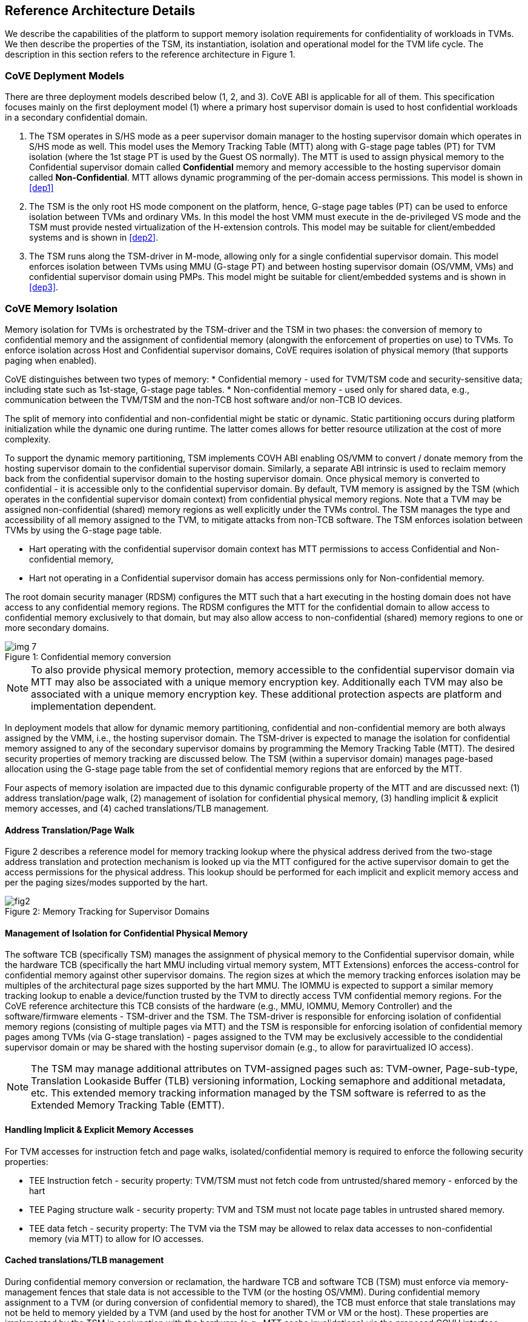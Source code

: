 :imagesdir: ./images

[[refarch]]
== Reference Architecture Details

We describe the capabilities of the platform to support memory isolation
requirements for confidentiality of workloads in TVMs. We then describe
the properties of the TSM, its instantiation, isolation and operational model
for the TVM life cycle. The description in this section refers to the reference
architecture in Figure 1.

=== CoVE Deplyment Models
There are three deployment models described below (1, 2, and 3). CoVE ABI is applicable for 
all of them. This specification focuses mainly on the first deployment model (1) where a
primary host supervisor domain is used to host confidential workloads in a
secondary confidential domain.

. The TSM operates in S/HS mode as a peer supervisor domain manager to the
hosting supervisor domain which operates in S/HS mode as well. This model uses
the Memory Tracking Table (MTT) along with G-stage page tables (PT) for TVM isolation (where the 1st
stage PT is used by the Guest OS normally). The MTT is used to assign physical
memory to the Confidential supervisor domain called *Confidential* memory and
memory accessible to the hosting supervisor domain called *Non-Confidential*.
MTT allows dynamic programming of the per-domain access permissions. This model
is shown in <<dep1>>

. The TSM is the only root HS mode component on the platform, hence, G-stage
page tables (PT) can be used to enforce isolation between TVMs and
ordinary VMs. In this model the host VMM must execute in the de-privileged VS
mode and the TSM must provide nested virtualization of the H-extension controls.
This model may be suitable for client/embedded systems and is shown in <<dep2>>.

. The TSM runs along the TSM-driver in M-mode, allowing only for a single confidential 
supervisor domain. This model enforces isolation between TVMs using MMU (G-stage PT) and 
between hosting supervisor domain (OS/VMM, VMs) and confidential supervisor domain using PMPs.
This model might be suitable for client/embedded systems and is shown in <<dep3>>.

=== CoVE Memory Isolation
Memory isolation for TVMs is orchestrated by the TSM-driver and the TSM in two
phases: the conversion of memory to confidential memory and the assignment of
confidential memory (alongwith the enforcement of properties on use) to TVMs.
To enforce isolation across Host and Confidential supervisor domains, CoVE
requires isolation of physical memory (that supports paging when enabled). 

CoVE distinguishes between two types of memory:
* Confidential memory - used for TVM/TSM code and security-sensitive data;
including state such as 1st-stage, G-stage page tables.
* Non-confidential memory - used only for shared data, e.g., communication
between the TVM/TSM and the non-TCB host software and/or non-TCB IO devices.

The split of memory into confidential and non-confidential might be static or dynamic. 
Static partitioning occurs during platform initialization while the dynamic one during runtime.
The latter comes allows for better resource utilization at the cost of more complexity. 

To support the dynamic memory partitioning, TSM implements COVH ABI enabling OS/VMM to convert / donate memory from the 
hosting supervisor domain to the confidential supervisor domain. Similarly, a separate ABI intrinsic 
is used to reclaim memory back from the
confidential supervisor domain to the hosting supervisor domain. Once physical
memory is converted to confidential - it is accessible only to the confidential
supervisor domain. By default, TVM memory is assigned by the TSM (which
operates in the confidential supervisor domain context) from confidential
physical memory regions. Note that a TVM may be assigned non-confidential
(shared) memory regions as well explicitly under the TVMs control. The TSM
manages the type and accessibility of all memory assigned to the TVM, to
mitigate attacks from non-TCB software. The TSM enforces isolation between TVMs
by using the G-stage page table.

* Hart operating with the confidential supervisor domain context has MTT
permissions to access Confidential and Non-confidential memory,
* Hart not operating in a Confidential supervisor domain has access permissions
only for Non-confidential memory.

The root domain security manager (RDSM) configures the MTT such that a hart executing 
in the hosting domain does not have access to any confidential memory regions. The RDSM configures the
MTT for the confidential domain to allow access to confidential memory
exclusively to that domain, but may also allow access to non-confidential
(shared) memory regions to one or more secondary domains.

[caption="Figure {counter:image}: ", reftext="Figure {image}"]
[title= "Confidential memory conversion"]
image::img_7.png[]

[NOTE]
====
To also provide physical memory protection, memory accessible to the
confidential supervisor domain via MTT may also be associated with a unique
memory encryption key. Additionally each TVM may also be associated with a
unique memory encryption key. These additional protection aspects are platform
and implementation dependent.
====

In deployment models that allow for dynamic memory partitioning,
confidential and non-confidential memory are both always assigned by the VMM,
i.e., the hosting supervisor domain. The TSM-driver is expected to manage the
isolation for confidential memory assigned to any of the secondary supervisor
domains by programming the Memory Tracking Table (MTT). The desired security
properties of memory tracking are discussed below. The TSM (within a supervisor
domain) manages page-based allocation using the G-stage page table from the set
of confidential memory regions that are enforced by the MTT.

Four aspects of memory isolation are impacted due to this dynamic configurable
property of the MTT and are discussed next: (1) address translation/page walk, (2) management of isolation 
for confidential physical memory, (3) handling implicit & explicit memory accesses, and
(4) cached translations/TLB management.

==== Address Translation/Page Walk
Figure 2 describes a reference model for memory tracking lookup where
the physical address derived from the two-stage address translation and
protection mechanism is looked up via the MTT configured for the active
supervisor domain to get the access permissions for the physical address. This
lookup should be performed for each implicit and explicit memory access and per
the paging sizes/modes supported by the hart.

[caption="Figure {counter:image}: ", reftext="smmtt"]
[title= "Memory Tracking for Supervisor Domains"]
image::https://github.com/riscv/riscv-smmtt/blob/main/images/fig2.png?raw=true[]

==== Management of Isolation for Confidential Physical Memory

The software TCB (specifically TSM) manages the assignment of physical memory to the Confidential
supervisor domain, while the hardware TCB (specifically the hart MMU including virtual memory system,
MTT Extensions) enforces the access-control for confidential memory against
other supervisor domains. The region sizes at which the memory tracking enforces
isolation may be multiples of the architectural page sizes supported by the hart
MMU. The IOMMU is expected to support a similar memory tracking lookup
to enable a device/function trusted by the TVM to directly access
TVM confidential memory regions. For the CoVE reference architecture this TCB
consists of the hardware (e.g., MMU, IOMMU, Memory Controller) and the software/firmware elements -
TSM-driver and the TSM. The TSM-driver is responsible for enforcing isolation of
confidential memory regions (consisting of multiple pages via MTT) and the TSM
is responsible for enforcing isolation of confidential memory pages among TVMs
(via G-stage translation) - pages assigned to the TVM may be exclusively
accessible to the condidential supervisor domain or may be shared with the
hosting supervisor domain (e.g., to allow for paravirtualized IO access).

[NOTE]
====
The TSM may manage additional attributes on TVM-assigned pages such as:
TVM-owner, Page-sub-type, Translation Lookaside Buffer (TLB) versioning information, Locking semaphore and
additional metadata, etc. This extended memory tracking information managed by
the TSM software is referred to as the Extended Memory Tracking Table (EMTT).
====

==== Handling Implicit & Explicit Memory Accesses
For TVM accesses for instruction fetch and page walks, isolated/confidential
memory is required to enforce the following security properties:

* TEE Instruction fetch - security property: TVM/TSM must not fetch code
from untrusted/shared memory - enforced by the hart
* TEE Paging structure walk - security property: TVM and TSM must not locate
page tables in untrusted shared memory.
* TEE data fetch - security property: The TVM via the TSM may be allowed to
relax data accesses to non-confidential memory (via MTT) to allow for IO
accesses.

==== Cached translations/TLB management
During confidential memory conversion or reclamation, the hardware TCB
and software TCB (TSM) must enforce via memory-management fences
that stale data is not accessible to the TVM (or the hosting OS/VMM).
During confidential memory assignment to a TVM (or during conversion
of confidential memory to shared), the TCB must enforce that stale
translations may not be held to memory yielded by a TVM (and used
by the host for another TVM or VM or the host).
These properties are implemented by the TSM in conjunction with
the hardware (e.g., MTT cache invalidations) via the proposed COVH interface.

[NOTE]
====
Regarding stale data in memory: If the TVM is gracefully shutdown, it may scrub
its confidential memory. If the TVM is not gracefully shutdown, or the host is
reclaiming memory assigned to a TVM, the TSM must perform scrubbing of
confidential memory before returning control of the memory to the host (via the
MTT) or assigning to another TVM. If the TVM is converting memory from
confidential to non-confidential, then the TVM must scrub the confidential
memory being returned to the host via `sbi_covg_share_memory_region`.
====

=== TSM initialization

The CoVE architecture requires a hardware root-of-trust (RoT) for supporting
TCB measurement, reporting and storage <<R8>>. The root-of-trust for
measurement (RTM) is defined as the TCB component that performs a
measurement of an entity and cryptographically signs it as attestation
evidence subsequently reported to a relying party. The
root-of-trust for reporting (RTR) is typically a hardware RoT that reliably
provides authenticity and non-repudiation services for the purposes of
attesting to the origin, integrity and security version of platform TCB
components. Each TCB layer should have associated security version numbers
(SVN) to allow for TCB recovery in the event of security vulnerabilities
discovered in a prior version of the TCB layer.

During platform initialization, hardware and firmware elements form the RTM that measure the
TSM-driver. The TSM-driver acts as the RTM for the TSM loaded on the
platform. The TSM-driver initializes the TSM-memory-region for the TSM -
this TSM-memory-region must be in confidential memory. The TSM binary may be
provided by the OS/VMM which may independently authenticate the binary
before loading the binary into the TSM-memory-region via the TSM-driver.
Alternatively, the platform firmware may pre-load the RoT-authenticated TSM
binary via the TSM-driver.

In both cases, the TSM binary loaded must be measured and may be
authenticated (per cryptographic signature mechanisms) by the TSM-driver
during the loading process, so that the TSM used is reflected in the
attestation rooted in a hardware RoT. The authentication process provides
additional control to restrict TSM binaries that can be loaded on the
platform based on policies such as version, vendor, etc. In addition to the
measurements, a security version number (SVN) of the TSM should be recorded
by the TSM-driver into the firmware measurement registers accessible only
to the TSM-driver and higher privilege components. The measurements and
versions of the hardware RoT, the TSM-driver and the TSM will subsequently be
provided as evidence of a specific TSM being loaded on a specific platform.

During initialization, the TSM-driver will initialize a TSM-data region
within the TSM-memory region. The TSM-data region may hold per-hart TSM
state, memory assignment tracking structures and additional global data for
TSM management. The TSM-data region is confidential memory that is apriori
access-control-restricted by the TSM-driver to allow only the TSM to access
this memory. The per-hart TSM state is used to start TSM execution from a
known-good state for security routines invoked by the OS/VMM. The per-hart
TSM state should be stored in confidential memory in TSM Hart Control Structures
(THCS - See <<appendix_a>>) which is initialized as part of the TSM memory
initialization. The THCS structure definition is part of the COVH ABI and may
be extended by an implementation, with the minimum state shown in the
structure. Isolating and establishing the execution state of the TSM is the
responsibility of the TSM-driver. Saving and restoring the execution
state of the TSM (for interrupted routines) is performed by the TSM. The
operating modes of the TSM are described in <<TSM operation and properties>>.
Saving and restoring the TVM execution state in the TVM virtual-harts (called
the VHCS) is the responsibility of the TSM and is held in confidential memory
assigned to the TVM by the VMM.

=== TSM operation and properties

The TSM implements COVH APIs that are invoked by the OS/VMM or by
the TVMs, e.g., by the VMM to grant a TVM a confidential memory page and
setup second-stage mapping, activate a TVM virtual hart on a physical hart
etc. The TSM security routines are invoked by the OS/VMM via an ECALL with
the service call specified via registers. These service calls trap to the
TSM-driver. The TSM-driver switches hart state to the TSM context by
loading the hart's TSM execution state from the THCS.tssa and then returns
via an MRET to the TSM. The TSM executes the security routine requested
(where the TSM enforces the security properties) and may either return to
the OS/VMM via an ECALL to the TSM-driver (TEERET with reason), or may use
an SRET to return/enter into a TVM. On a subsequent TVM synchronous or
asynchronous trap (due to ECALLs or any exception/interrupt) from a TVM,
the TSM handles the cases delegated to it by the TSM-driver (via mideleg and
medeleg).
The TSM saves the TVM state and invokes the TSM-driver via an ECALL (TEERET
with reason) to initiate the return of execution control to the OS/VMM if
required. The TSM-driver restores the context for the OS/VMM via the
per-hart control sub-structure THCS.hssa (See <<appendix_a>>). Figure 3 shows this canonical
flow.

Beyond the basic operation described above, the following different
operational models of the TSM may be supported by an implementation:

* *Uninterruptible* *TSM* - In this model, the TSM security routines are
executed in an uninterruptible manner for S-mode interrupts (M-mode
interrupts are not inhibited). This implies that the TSM execution always
starts from a fixed initial state of the TSM harts and completes the
execution with either a TEERET to return control to the OS/VMM or via an
SRET to enter into a TVM (where the execution may be interruptible again).

* *Interruptible TSM with no re-entrancy* - In this model, after the
initial entry to the TSM with S-mode interrupts disabled, the TSM enables
interrupts during execution of the TSM security routines. The TSM may
install its interrupt handlers at this entry (or may be installed via the
TEECALL flow as shown below). On an S-mode interrupt, the TSM hart context
is saved by the TSM and keeps the interrupt pending. The TSM may then
TEERET to the host OS/VMM with explicit information about the interruption
provided via the pending interrupt to the OS/VMM. The TSM-driver supports a
TEERESUME ECALL which enables the TSM to enforce that the resumption of the
interrupted TSM security routine is initiated by the OS/VMM on the same
hart. The TSM hart context restore is enforced by the TSM to allow for the
resumed TSM security routine operation to complete. Intermediate
state of the operation must be saved and restored by the TSM for such
flows.

**__This specification describes the operation of the TSM in this
mode of operation.__**

* *Interruptible and re-entrant TSM* - In this model, similar to the
previous case, the TSM security routines are executed in an interruptible
manner, but are also allowed to be re-entrant. This requires support for
trusted thread contexts managed by the TSM. A TSM security routine invoked
by the OS/VMM is executed in the context of a specific TSM thread context
(a stack structure may also be used). On an interruption of that routine
using a TSM thread context, the TSM saves the TSM execution context for the
TSM thread and returns control to the OS/VMM via a TEERET. The OS/VMM can
handle the interrupt and may resume that TSM thread or may invoke another
TSM security routine on a different (non-busy) thread context (and on a
different hart). This model of TSM operation requires additional
concurrency controls on internal data structures and per-TVM global data
structures (such as the G-stage page table structures).

[caption="Figure {counter:image}: ", reftext="Figure {image}"]
[title= "TSM operation: Interruptible and non-reentrant TSM model according to the deployment model 1."]
image::img_3.png[]

A TSM entry triggered by an ECALL (with CoVE extension type) by the OS/VMM
leads to the following context-switch to the TSM (performed by the
TSM-driver):

The initial state of the TSM will be to start with a fixed reset value for
the registers that are restored on resumed security operations.

*ECALL (* *TEECALL* */ TEERESUME* *)* *pseudocode - implemented by the
TSM-driver*

* If trap is a synchronous trap due to TEECALL/ TEERESUME then activate
confidential supervisor domain for the hart via M-mode `mttp` CSR (See
Supervisor Domains specification <<R20>> for CSR definition)
* Locate the per-hart THCS (located within TSM-driver memory data region)
* Save operating VMM csr context into the THCS.hssa (Hart Supervisor State
Area) fields : sstatus, stvec, scounteren, sscratch, satp (and other x
state other than a0, a1 - see <<appendix_a>>). Note that
any v/f register state must be saved by the caller.
* Save THCS.hssa.pc as mepc+4 to ensure that a subsequent resumption
happens from the pc past the TEECALL
* Establish the TSM operating context from the THCS.tssa (TSM Supervisor
State Area) fields (See <<appendix_a>>)
* Set scause to indicate TEECALL
* Disable interrupts via sie=0.
  ** For a preemptable TSM, interrupts do not stay disabled - the TSM may
enable interrupts and so S/M-mode interrupts may occur while executing in
the TSM. S-mode interrupts will cause the TSM to save state and TEERET.
* MRET to resume execution in TSM at THCS.tssa.stvec

*ECALL (synchronous explicit TEERET) OR Asynchronous M-mode trap pseudocode
- implemented by TSM-driver*

* Locate the per-hart THCS (located within TSM-driver memory data region)
* If Asynchronous M-mode trap:
  ** Handle M-mode trap
  ** If required, pend an S-mode interrupt to the TSM and SRET
* _Implementation Note -_ _The TSM-driver does not need to keep state of
the TSM being interrupted as, on an interrupt the TSM can enforce:_
  ** _If it was preemptable but not-reentrant that the next invocation on
that hart is a TEERESUME with identical parameters as the interrupted
security routine._
  ** _If the TSM was preemptable and re-entrant then the TSM would accept
both TEERESUME and TEECALL as subsequent invocations (as long as TSM
threads are available)._
* Restore the OS/VMM state saved on transition to the TSM: sstatus, stvec,
scounteren, sscratch, satp and x registers (other than a0, a1). Note that
any v/f register state must be restored by the caller.
* TSM-driver passes TSM/TVM-specified register contents to the OS/VMM to
return status from TEERET (TSM sets a0, a1 registers always - other
registers may be selected by the TVM)
* Enable hosting supervisor domain on hart (via Superisor Domains <<R20>>
M-mode CSR `mttp` to disable non-TCB accesses to confidential memory.)
* MRET to resume execution in OS/VMM at mepc set to THCS.hssa.pc
(THCS.hssa.pc adjusted to refer to opcode after the ECALL that triggered
the TEECALL / TEERESUME)

The TSM-driver is stateless across TEECALL invocations, however a security
routine invoked in the TSM via a TEECALL may be interrupted and must be resumed
via a TEERESUME i.e. _the TSM is preemptable but non-reentrant_. These
properties are enforced by the TSM-driver, and other models described above
may be implemented. The TSM does not perform any dynamic resource
management, scheduling, or interrupt handling of its own. The TSM is not
expected
to issue IPIs itself; the TSM must track if appropriate IPIs are issued by the
host OS/VMM to track that the required security checks are performed on each
physical hart (or virtual hart context) as required by specific COVH/G flows.

When the TSM is entered via the TSM-driver (as part of the ECALL [TEECALL]
- MRET), the TSM starts with sstatus.sie set to 0 i.e. interrupts disabled.
The sstatus.sie does not affect HS interrupts from being seen when mode =
U/VS/VU. The OS/VMM sip and sie will be saved by the TSM in the HSSA and
will retain the state as it existed when the host OS/VMM invoked the TSM.
The TSM may establish the execution context and re-enable interrupts
(sstatus.sie set to 1).

If an M-mode interrupt occurs while the hart is operating in the TSM or any
TVM, the control always goes to the TSM-driver handler, which can handle
it, or if the event must be reported to the untrusted OS/VMM, they are
pended as S-mode interrupts to the TSM which must save its execution
context and return control to the OS/VMM via a TEERET.

If an S-mode interrupt occurs while the hart is operating in the TSM
(HS-mode), it should preempt out and return to the OS/VMM using TEERET.
The TSM may take certain actions on S-mode interrupts - for example, saving
status of a host security routine, and/or change the status of TVMs. The
TSM is however not expected to retire the S-mode interrupt but keep the
event pending so they are taken when control returns to the OS/VMM via the
TEERET.

If a S-mode interrupt occurs in U, VU or VS - external, timer, or software
- then that causes the trap handler in TSM to be invoked. In response to
trap delivery, the TSM saves the TVM virtual-hart state and returns to the
OS/VMM via a TEERET ECALL. As part of return to the OS/VMM, the sstatus of
OS/VMM is restored and when the OS starts executing the pending interrupt -
external, timer, or software - may or may not be taken depending on the OS
sstatus.sie. Under these circumstances the saving of the TVM state is the
TSM responsibility.

When TVM is executing, hideleg will only delegate VS-mode external
interrupt, VS-mode software interrupt, and VS-mode timer interrupts to the TVM.
S-mode Software/Timer/External interrupts are delegated to the TSM (with the
behavior described above). _All other interrupts_ , M-mode
Software/Timer/External, bus error, high temp, RAS etc. are not delegated and
delivered to M-mode/TSM-driver. Under these circumstances the saving of the
state is the TSM-driver responsibility. Also since scrubbing the TVM state
is the TSM responsibility, the TSM-driver may pend an S-mode interrupt to
the TSM to allow cleanup on such events. See <<appendix_b>> for a table of
interrupt causes and handling requirements.

The TSM may not need to program stimecmp on its own, though it may verify
that time is not going back for a TVM. If the TSM needs to start a timer,
it should context switch the stimecmp CSR and replace it with its timeout
value if it's later than the timer it wants to start. The TSM may still
want to be aware of the value programmed into stimecmp to guard against
step attacks on TVMs.

Any NMIs experienced during TSM/TVM execution are always handled by the
TSM-driver and must cause the TEEs to be destroyed (preventing any loss of
confidential info via clearing of machine state). The TSM and therefore all
TVMs are prevented from execution after that point.

=== TSM and TVM Isolation

TSM (and all TVMs) memory is granted by the host OS/VMM but is isolated
(via access-control and/or confidentiality-protection) by the hardware and TCB
elements. The TSM, TVM and hardware isolation methods used must be evident in the
attestation evidence provided for the TVM since it identifies the hardware
and the TSM-driver.

There are two facets of TVM and TSM memory isolation that are
implementation-specific:

*a)* *Isolation from host software access* - For the deployment model 3,
the CPU must enforce hardware-based access-control of TSM memory via a hardware
memory isolation mechanism (e.g., PMP) configurable only by TCB. 
The deployment model 2, enforces such access-control via the G-stage page tables, 
preventing the guest VMM from accessing TSM memory. 
For the deployment model 1, the CPU must also similarly enforce
access-control of TSM memory to prevent access from host supervisor
domain components (VMM and host OS that operate in V=0, HS-mode) software.
Since in this deployment model, other supervisor domains have access to 1st
and G-stage paging hardware, the root security manager (TSM-driver) must use MTT
to isolate supervisor domain memory. In this deployment model,
TEE and TVM address spaces are identified by supervisor domain identifiers
(Smsdid) to maintain the isolation during access and in internal
address translation caches, e.g., Hart TLB lookup may be extended with the
SDID in addition to the ASID, VMID for workloads in the Confidential supervisor
domain. TVM memory isolation must support sparse memory management
models and architectural page-sizes of 4KB, 64KB (with Svnapot), 2MB, 1GB (and optionally
512GB). 
The hardware may implement the MTT as specified in the Smmtt
privileged ISA extension, or other approaches may be used such as a flat
table. The memory tracking table may be enforced at the memory controller,
or in a page table walker.

*b)* *Isolation against physical/out-of-band access* - The platform TCB may
provide confidentiality, integrity and replay-protection. This may be
achieved via a Memory Encryption Engine (MEE) to prevent TEE state being
exposed in volatile memory during execution. The use of an MEE and the
number of encryption domains supported is implementation-specific. For
example, The hardware may use the Supervisor Domain Identifier during execution
(and memory access) to cryptographically isolate memory associated with a
TEE which may be encrypted and additionally cryptographically
integrity-protected using a MAC on the memory contents. The MAC may be
maintained at various granularity, e.g., cache block size or in multiples
of cache blocks.

*TVM isolation* is the responsibility of the TSM via the G-stage
address translation table (hgatp). The TSM must track memory assignment of
TVMs (by the untrusted VMM/OS) to ensure memory assignment is
non-overlapping, along with additional security requirements. The security
requirements/invariants for enforcement of the memory
access-control for memory assigned to the TVMs is described in <<TVM Memory
management>>.

=== TVM Execution

As described above, TVMs can access both classes of memory - isolated memory
- which has confidentiality and access-control properties for memory exclusive
to the TVM, and non-confidential memory which is memory accessible to the host
OS/VMM and is used for untrusted operations (e.g., virtio, gRPC communication
with the host). If the confidential memory is access-controlled only, the TSM
and TSM-driver are the authority over the access-control enforcement. If the
confidential memory is using memory encryption (instead or in addition), the
encryption keys used for confidential memory must be different from
non-confidential memory.

All TVM memory is mapped in the second-stage page tables controlled by the
TSM explicitly - the allocation of memory for the G-stage paging
structures pages used for the G-stage mapping is also performed by the
OS/VMM but the security properties of the G-stage mapping are enforced
by the TSM. By default any memory mapped to a TVM is confidential. A TVM
may then explicitly request that confidential memory be converted to
non-confidential memory regions using services provided by the TSM. More
information about TVM Execution and the lifecycle of a TVM is described in
the <<TVM Lifecycle>> section of this document.

=== Debug and Performance Monitoring

The following additional considerations are noted for debug and performance
monitoring:

*Debug mode considerations*

In order to support probe-mode debugging of the TSM, the RoT must support
an authorized debug of the platform. The authentication mechanism used for
debug authorization is implementation-specific, but must support the
security properties described in Section 3.12 of the RISC-V Debug
Support specification version 1.0.0-STABLE <<R6>>. The RoT may support
multiple levels of debug authorization depending on access granted. For
probe-based debugging of the hardware, the RoT performing debug
authentication must ensure that separate attestation keys are used for TCB
reporting when probe-debug is authorized vs when the platform is not under
probe-debug mode. The probe-mode debug authorization process must invalidate
sealed keys to disallow sealed data access when in probe-debug modes. Note that
the external debug opt-in control for the hosting supervisor domain must be
independent from the confidential supervisor domain. Similarly, external debug
controls should be independently managed by the RoT to allow for root security
manager (TSM-driver) debug.

When a TVM is under self-hosted debugging - on a transition to TVM
execution, the TSM-driver must set up the trigger CSRs for the TVM. For TVM
debugging, the TSM-driver may inhibit M and S/HS modes in the triggers. On
transitions back to the OS/VMM, the TSM-driver will save the trigger CSRs
and associated debug states, thus not leaking any information to non-TEE
workloads. TVM self-hosted debug may be enabled from TVM creation time or
may be explicitly opted-into during execution of the TVM. The TSM may
invoke the TSM-driver to set up a TVM-specific trigger CSR state (per the
configuration of the TVM).

*Performance Monitoring considerations*

By default the TSM and all TVMs run with performance monitoring suppressed.
If a TVM runs in this default mode (opted out of performance monitoring),
on a transition to the TVM, the TSM-driver enforces this via inhibiting the
counters (using mcountinhibit).

The TVM may opt-in to use performance monitoring either at initialization or
post-initialization of the TVM.

If the TVM has opted-in to performance monitoring, the TSM may invoke the
SBI PMU extension (via TSM-driver) or use M-mode counter delegation
(Smcdeleg) and Supervisor counter configuration (Ssccfg) extensions to
establish TVM-specific controls and configuration that allows performance
monitoring in a TVM. However, the TVM must use SBI PMU extension unless
TSM supports full
trap & emulate support for the hpmcounter related ISA extensions. The TSM will
assign a virtual counter to the TVM for the events requested to be monitored by
the TVM in either approach. The TSM needs to manage a mapping between the
virtual and physical counters as well. It must not delegate the LCOFI interrupt
(via hideleg[13]=1) for the TVM and use the interrupt filtering mechanism
defined in the Advanced Interrupt Architecture (AIA) to inject the LCOFI
interrupt when the physical counter corresponding to the virtual counter
overflows. The physical counters naturally inhibit counting in S/HS and M. The
TSM must save and clear counter/event selector values as control transitions to
the VMM or a different TVM that is using hpm. On a transition back to the host
OS/VMM, the TSM must restore the saved hardware performance monitoring event
triggers and counter enables. If the TSM uses the SBI PMU extension instead of
Supervisor counter delegation, the TSM-driver needs to perform the save/restore
on behalf of the TSM.
